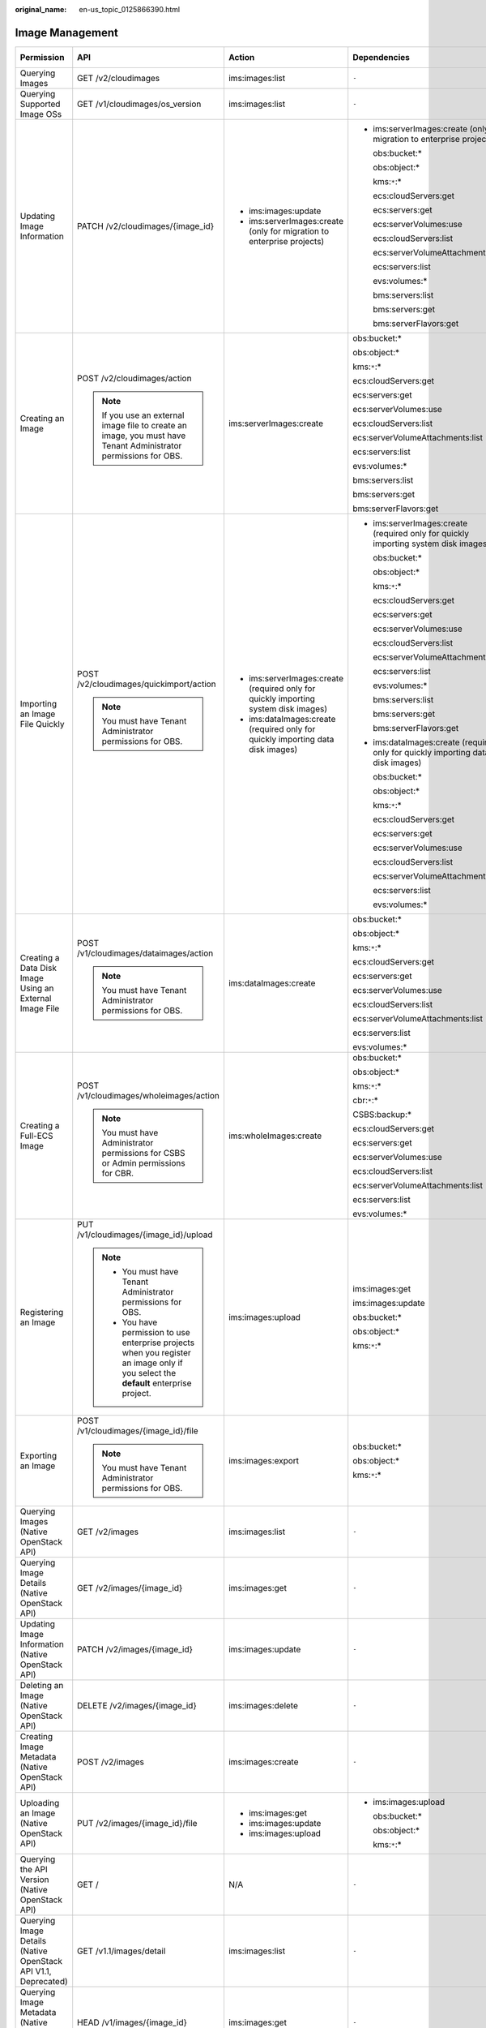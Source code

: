 :original_name: en-us_topic_0125866390.html

.. _en-us_topic_0125866390:

Image Management
================

+----------------------------------------------------------------+----------------------------------------------------------------------------------------------------------------------------------------+-------------------------------------------------------------------------------------+-------------------------------------------------------------------------------------+-------------+--------------------+
| Permission                                                     | API                                                                                                                                    | Action                                                                              | Dependencies                                                                        | IAM Project | Enterprise Project |
+================================================================+========================================================================================================================================+=====================================================================================+=====================================================================================+=============+====================+
| Querying Images                                                | GET /v2/cloudimages                                                                                                                    | ims:images:list                                                                     | ``-``                                                                               | Y           | Y                  |
+----------------------------------------------------------------+----------------------------------------------------------------------------------------------------------------------------------------+-------------------------------------------------------------------------------------+-------------------------------------------------------------------------------------+-------------+--------------------+
| Querying Supported Image OSs                                   | GET /v1/cloudimages/os_version                                                                                                         | ims:images:list                                                                     | ``-``                                                                               | Y           | x                  |
+----------------------------------------------------------------+----------------------------------------------------------------------------------------------------------------------------------------+-------------------------------------------------------------------------------------+-------------------------------------------------------------------------------------+-------------+--------------------+
| Updating Image Information                                     | PATCH /v2/cloudimages/{image_id}                                                                                                       | -  ims:images:update                                                                | -  ims:serverImages:create (only for migration to enterprise projects)              | Y           | Y                  |
|                                                                |                                                                                                                                        | -  ims:serverImages:create (only for migration to enterprise projects)              |                                                                                     |             |                    |
|                                                                |                                                                                                                                        |                                                                                     |    obs:bucket:\*                                                                    |             |                    |
|                                                                |                                                                                                                                        |                                                                                     |                                                                                     |             |                    |
|                                                                |                                                                                                                                        |                                                                                     |    obs:object:\*                                                                    |             |                    |
|                                                                |                                                                                                                                        |                                                                                     |                                                                                     |             |                    |
|                                                                |                                                                                                                                        |                                                                                     |    kms:``*``:\*                                                                     |             |                    |
|                                                                |                                                                                                                                        |                                                                                     |                                                                                     |             |                    |
|                                                                |                                                                                                                                        |                                                                                     |    ecs:cloudServers:get                                                             |             |                    |
|                                                                |                                                                                                                                        |                                                                                     |                                                                                     |             |                    |
|                                                                |                                                                                                                                        |                                                                                     |    ecs:servers:get                                                                  |             |                    |
|                                                                |                                                                                                                                        |                                                                                     |                                                                                     |             |                    |
|                                                                |                                                                                                                                        |                                                                                     |    ecs:serverVolumes:use                                                            |             |                    |
|                                                                |                                                                                                                                        |                                                                                     |                                                                                     |             |                    |
|                                                                |                                                                                                                                        |                                                                                     |    ecs:cloudServers:list                                                            |             |                    |
|                                                                |                                                                                                                                        |                                                                                     |                                                                                     |             |                    |
|                                                                |                                                                                                                                        |                                                                                     |    ecs:serverVolumeAttachments:list                                                 |             |                    |
|                                                                |                                                                                                                                        |                                                                                     |                                                                                     |             |                    |
|                                                                |                                                                                                                                        |                                                                                     |    ecs:servers:list                                                                 |             |                    |
|                                                                |                                                                                                                                        |                                                                                     |                                                                                     |             |                    |
|                                                                |                                                                                                                                        |                                                                                     |    evs:volumes:\*                                                                   |             |                    |
|                                                                |                                                                                                                                        |                                                                                     |                                                                                     |             |                    |
|                                                                |                                                                                                                                        |                                                                                     |    bms:servers:list                                                                 |             |                    |
|                                                                |                                                                                                                                        |                                                                                     |                                                                                     |             |                    |
|                                                                |                                                                                                                                        |                                                                                     |    bms:servers:get                                                                  |             |                    |
|                                                                |                                                                                                                                        |                                                                                     |                                                                                     |             |                    |
|                                                                |                                                                                                                                        |                                                                                     |    bms:serverFlavors:get                                                            |             |                    |
+----------------------------------------------------------------+----------------------------------------------------------------------------------------------------------------------------------------+-------------------------------------------------------------------------------------+-------------------------------------------------------------------------------------+-------------+--------------------+
| Creating an Image                                              | POST /v2/cloudimages/action                                                                                                            | ims:serverImages:create                                                             | obs:bucket:\*                                                                       | Y           | Y                  |
|                                                                |                                                                                                                                        |                                                                                     |                                                                                     |             |                    |
|                                                                | .. note::                                                                                                                              |                                                                                     | obs:object:\*                                                                       |             |                    |
|                                                                |                                                                                                                                        |                                                                                     |                                                                                     |             |                    |
|                                                                |    If you use an external image file to create an image, you must have Tenant Administrator permissions for OBS.                       |                                                                                     | kms:``*``:\*                                                                        |             |                    |
|                                                                |                                                                                                                                        |                                                                                     |                                                                                     |             |                    |
|                                                                |                                                                                                                                        |                                                                                     | ecs:cloudServers:get                                                                |             |                    |
|                                                                |                                                                                                                                        |                                                                                     |                                                                                     |             |                    |
|                                                                |                                                                                                                                        |                                                                                     | ecs:servers:get                                                                     |             |                    |
|                                                                |                                                                                                                                        |                                                                                     |                                                                                     |             |                    |
|                                                                |                                                                                                                                        |                                                                                     | ecs:serverVolumes:use                                                               |             |                    |
|                                                                |                                                                                                                                        |                                                                                     |                                                                                     |             |                    |
|                                                                |                                                                                                                                        |                                                                                     | ecs:cloudServers:list                                                               |             |                    |
|                                                                |                                                                                                                                        |                                                                                     |                                                                                     |             |                    |
|                                                                |                                                                                                                                        |                                                                                     | ecs:serverVolumeAttachments:list                                                    |             |                    |
|                                                                |                                                                                                                                        |                                                                                     |                                                                                     |             |                    |
|                                                                |                                                                                                                                        |                                                                                     | ecs:servers:list                                                                    |             |                    |
|                                                                |                                                                                                                                        |                                                                                     |                                                                                     |             |                    |
|                                                                |                                                                                                                                        |                                                                                     | evs:volumes:\*                                                                      |             |                    |
|                                                                |                                                                                                                                        |                                                                                     |                                                                                     |             |                    |
|                                                                |                                                                                                                                        |                                                                                     | bms:servers:list                                                                    |             |                    |
|                                                                |                                                                                                                                        |                                                                                     |                                                                                     |             |                    |
|                                                                |                                                                                                                                        |                                                                                     | bms:servers:get                                                                     |             |                    |
|                                                                |                                                                                                                                        |                                                                                     |                                                                                     |             |                    |
|                                                                |                                                                                                                                        |                                                                                     | bms:serverFlavors:get                                                               |             |                    |
+----------------------------------------------------------------+----------------------------------------------------------------------------------------------------------------------------------------+-------------------------------------------------------------------------------------+-------------------------------------------------------------------------------------+-------------+--------------------+
| Importing an Image File Quickly                                | POST /v2/cloudimages/quickimport/action                                                                                                | -  ims:serverImages:create (required only for quickly importing system disk images) | -  ims:serverImages:create (required only for quickly importing system disk images) | Y           | Y                  |
|                                                                |                                                                                                                                        | -  ims:dataImages:create (required only for quickly importing data disk images)     |                                                                                     |             |                    |
|                                                                | .. note::                                                                                                                              |                                                                                     |    obs:bucket:\*                                                                    |             |                    |
|                                                                |                                                                                                                                        |                                                                                     |                                                                                     |             |                    |
|                                                                |    You must have Tenant Administrator permissions for OBS.                                                                             |                                                                                     |    obs:object:\*                                                                    |             |                    |
|                                                                |                                                                                                                                        |                                                                                     |                                                                                     |             |                    |
|                                                                |                                                                                                                                        |                                                                                     |    kms:``*``:\*                                                                     |             |                    |
|                                                                |                                                                                                                                        |                                                                                     |                                                                                     |             |                    |
|                                                                |                                                                                                                                        |                                                                                     |    ecs:cloudServers:get                                                             |             |                    |
|                                                                |                                                                                                                                        |                                                                                     |                                                                                     |             |                    |
|                                                                |                                                                                                                                        |                                                                                     |    ecs:servers:get                                                                  |             |                    |
|                                                                |                                                                                                                                        |                                                                                     |                                                                                     |             |                    |
|                                                                |                                                                                                                                        |                                                                                     |    ecs:serverVolumes:use                                                            |             |                    |
|                                                                |                                                                                                                                        |                                                                                     |                                                                                     |             |                    |
|                                                                |                                                                                                                                        |                                                                                     |    ecs:cloudServers:list                                                            |             |                    |
|                                                                |                                                                                                                                        |                                                                                     |                                                                                     |             |                    |
|                                                                |                                                                                                                                        |                                                                                     |    ecs:serverVolumeAttachments:list                                                 |             |                    |
|                                                                |                                                                                                                                        |                                                                                     |                                                                                     |             |                    |
|                                                                |                                                                                                                                        |                                                                                     |    ecs:servers:list                                                                 |             |                    |
|                                                                |                                                                                                                                        |                                                                                     |                                                                                     |             |                    |
|                                                                |                                                                                                                                        |                                                                                     |    evs:volumes:\*                                                                   |             |                    |
|                                                                |                                                                                                                                        |                                                                                     |                                                                                     |             |                    |
|                                                                |                                                                                                                                        |                                                                                     |    bms:servers:list                                                                 |             |                    |
|                                                                |                                                                                                                                        |                                                                                     |                                                                                     |             |                    |
|                                                                |                                                                                                                                        |                                                                                     |    bms:servers:get                                                                  |             |                    |
|                                                                |                                                                                                                                        |                                                                                     |                                                                                     |             |                    |
|                                                                |                                                                                                                                        |                                                                                     |    bms:serverFlavors:get                                                            |             |                    |
|                                                                |                                                                                                                                        |                                                                                     |                                                                                     |             |                    |
|                                                                |                                                                                                                                        |                                                                                     | -  ims:dataImages:create (required only for quickly importing data disk images)     |             |                    |
|                                                                |                                                                                                                                        |                                                                                     |                                                                                     |             |                    |
|                                                                |                                                                                                                                        |                                                                                     |    obs:bucket:\*                                                                    |             |                    |
|                                                                |                                                                                                                                        |                                                                                     |                                                                                     |             |                    |
|                                                                |                                                                                                                                        |                                                                                     |    obs:object:\*                                                                    |             |                    |
|                                                                |                                                                                                                                        |                                                                                     |                                                                                     |             |                    |
|                                                                |                                                                                                                                        |                                                                                     |    kms:``*``:\*                                                                     |             |                    |
|                                                                |                                                                                                                                        |                                                                                     |                                                                                     |             |                    |
|                                                                |                                                                                                                                        |                                                                                     |    ecs:cloudServers:get                                                             |             |                    |
|                                                                |                                                                                                                                        |                                                                                     |                                                                                     |             |                    |
|                                                                |                                                                                                                                        |                                                                                     |    ecs:servers:get                                                                  |             |                    |
|                                                                |                                                                                                                                        |                                                                                     |                                                                                     |             |                    |
|                                                                |                                                                                                                                        |                                                                                     |    ecs:serverVolumes:use                                                            |             |                    |
|                                                                |                                                                                                                                        |                                                                                     |                                                                                     |             |                    |
|                                                                |                                                                                                                                        |                                                                                     |    ecs:cloudServers:list                                                            |             |                    |
|                                                                |                                                                                                                                        |                                                                                     |                                                                                     |             |                    |
|                                                                |                                                                                                                                        |                                                                                     |    ecs:serverVolumeAttachments:list                                                 |             |                    |
|                                                                |                                                                                                                                        |                                                                                     |                                                                                     |             |                    |
|                                                                |                                                                                                                                        |                                                                                     |    ecs:servers:list                                                                 |             |                    |
|                                                                |                                                                                                                                        |                                                                                     |                                                                                     |             |                    |
|                                                                |                                                                                                                                        |                                                                                     |    evs:volumes:\*                                                                   |             |                    |
+----------------------------------------------------------------+----------------------------------------------------------------------------------------------------------------------------------------+-------------------------------------------------------------------------------------+-------------------------------------------------------------------------------------+-------------+--------------------+
| Creating a Data Disk Image Using an External Image File        | POST /v1/cloudimages/dataimages/action                                                                                                 | ims:dataImages:create                                                               | obs:bucket:\*                                                                       | Y           | Y                  |
|                                                                |                                                                                                                                        |                                                                                     |                                                                                     |             |                    |
|                                                                | .. note::                                                                                                                              |                                                                                     | obs:object:\*                                                                       |             |                    |
|                                                                |                                                                                                                                        |                                                                                     |                                                                                     |             |                    |
|                                                                |    You must have Tenant Administrator permissions for OBS.                                                                             |                                                                                     | kms:``*``:\*                                                                        |             |                    |
|                                                                |                                                                                                                                        |                                                                                     |                                                                                     |             |                    |
|                                                                |                                                                                                                                        |                                                                                     | ecs:cloudServers:get                                                                |             |                    |
|                                                                |                                                                                                                                        |                                                                                     |                                                                                     |             |                    |
|                                                                |                                                                                                                                        |                                                                                     | ecs:servers:get                                                                     |             |                    |
|                                                                |                                                                                                                                        |                                                                                     |                                                                                     |             |                    |
|                                                                |                                                                                                                                        |                                                                                     | ecs:serverVolumes:use                                                               |             |                    |
|                                                                |                                                                                                                                        |                                                                                     |                                                                                     |             |                    |
|                                                                |                                                                                                                                        |                                                                                     | ecs:cloudServers:list                                                               |             |                    |
|                                                                |                                                                                                                                        |                                                                                     |                                                                                     |             |                    |
|                                                                |                                                                                                                                        |                                                                                     | ecs:serverVolumeAttachments:list                                                    |             |                    |
|                                                                |                                                                                                                                        |                                                                                     |                                                                                     |             |                    |
|                                                                |                                                                                                                                        |                                                                                     | ecs:servers:list                                                                    |             |                    |
|                                                                |                                                                                                                                        |                                                                                     |                                                                                     |             |                    |
|                                                                |                                                                                                                                        |                                                                                     | evs:volumes:\*                                                                      |             |                    |
+----------------------------------------------------------------+----------------------------------------------------------------------------------------------------------------------------------------+-------------------------------------------------------------------------------------+-------------------------------------------------------------------------------------+-------------+--------------------+
| Creating a Full-ECS Image                                      | POST /v1/cloudimages/wholeimages/action                                                                                                | ims:wholeImages:create                                                              | obs:bucket:\*                                                                       | Y           | Y                  |
|                                                                |                                                                                                                                        |                                                                                     |                                                                                     |             |                    |
|                                                                | .. note::                                                                                                                              |                                                                                     | obs:object:\*                                                                       |             |                    |
|                                                                |                                                                                                                                        |                                                                                     |                                                                                     |             |                    |
|                                                                |    You must have Administrator permissions for CSBS or Admin permissions for CBR.                                                      |                                                                                     | kms:``*``:\*                                                                        |             |                    |
|                                                                |                                                                                                                                        |                                                                                     |                                                                                     |             |                    |
|                                                                |                                                                                                                                        |                                                                                     | cbr:``*``:\*                                                                        |             |                    |
|                                                                |                                                                                                                                        |                                                                                     |                                                                                     |             |                    |
|                                                                |                                                                                                                                        |                                                                                     | CSBS:backup:\*                                                                      |             |                    |
|                                                                |                                                                                                                                        |                                                                                     |                                                                                     |             |                    |
|                                                                |                                                                                                                                        |                                                                                     | ecs:cloudServers:get                                                                |             |                    |
|                                                                |                                                                                                                                        |                                                                                     |                                                                                     |             |                    |
|                                                                |                                                                                                                                        |                                                                                     | ecs:servers:get                                                                     |             |                    |
|                                                                |                                                                                                                                        |                                                                                     |                                                                                     |             |                    |
|                                                                |                                                                                                                                        |                                                                                     | ecs:serverVolumes:use                                                               |             |                    |
|                                                                |                                                                                                                                        |                                                                                     |                                                                                     |             |                    |
|                                                                |                                                                                                                                        |                                                                                     | ecs:cloudServers:list                                                               |             |                    |
|                                                                |                                                                                                                                        |                                                                                     |                                                                                     |             |                    |
|                                                                |                                                                                                                                        |                                                                                     | ecs:serverVolumeAttachments:list                                                    |             |                    |
|                                                                |                                                                                                                                        |                                                                                     |                                                                                     |             |                    |
|                                                                |                                                                                                                                        |                                                                                     | ecs:servers:list                                                                    |             |                    |
|                                                                |                                                                                                                                        |                                                                                     |                                                                                     |             |                    |
|                                                                |                                                                                                                                        |                                                                                     | evs:volumes:\*                                                                      |             |                    |
+----------------------------------------------------------------+----------------------------------------------------------------------------------------------------------------------------------------+-------------------------------------------------------------------------------------+-------------------------------------------------------------------------------------+-------------+--------------------+
| Registering an Image                                           | PUT /v1/cloudimages/{image_id}/upload                                                                                                  | ims:images:upload                                                                   | ims:images:get                                                                      | Y           | Y                  |
|                                                                |                                                                                                                                        |                                                                                     |                                                                                     |             |                    |
|                                                                | .. note::                                                                                                                              |                                                                                     | ims:images:update                                                                   |             |                    |
|                                                                |                                                                                                                                        |                                                                                     |                                                                                     |             |                    |
|                                                                |    -  You must have Tenant Administrator permissions for OBS.                                                                          |                                                                                     | obs:bucket:\*                                                                       |             |                    |
|                                                                |    -  You have permission to use enterprise projects when you register an image only if you select the **default** enterprise project. |                                                                                     |                                                                                     |             |                    |
|                                                                |                                                                                                                                        |                                                                                     | obs:object:\*                                                                       |             |                    |
|                                                                |                                                                                                                                        |                                                                                     |                                                                                     |             |                    |
|                                                                |                                                                                                                                        |                                                                                     | kms:``*``:\*                                                                        |             |                    |
+----------------------------------------------------------------+----------------------------------------------------------------------------------------------------------------------------------------+-------------------------------------------------------------------------------------+-------------------------------------------------------------------------------------+-------------+--------------------+
| Exporting an Image                                             | POST /v1/cloudimages/{image_id}/file                                                                                                   | ims:images:export                                                                   | obs:bucket:\*                                                                       | Y           | Y                  |
|                                                                |                                                                                                                                        |                                                                                     |                                                                                     |             |                    |
|                                                                | .. note::                                                                                                                              |                                                                                     | obs:object:\*                                                                       |             |                    |
|                                                                |                                                                                                                                        |                                                                                     |                                                                                     |             |                    |
|                                                                |    You must have Tenant Administrator permissions for OBS.                                                                             |                                                                                     | kms:``*``:\*                                                                        |             |                    |
+----------------------------------------------------------------+----------------------------------------------------------------------------------------------------------------------------------------+-------------------------------------------------------------------------------------+-------------------------------------------------------------------------------------+-------------+--------------------+
| Querying Images (Native OpenStack API)                         | GET /v2/images                                                                                                                         | ims:images:list                                                                     | ``-``                                                                               | Y           | x                  |
+----------------------------------------------------------------+----------------------------------------------------------------------------------------------------------------------------------------+-------------------------------------------------------------------------------------+-------------------------------------------------------------------------------------+-------------+--------------------+
| Querying Image Details (Native OpenStack API)                  | GET /v2/images/{image_id}                                                                                                              | ims:images:get                                                                      | ``-``                                                                               | Y           | Y                  |
+----------------------------------------------------------------+----------------------------------------------------------------------------------------------------------------------------------------+-------------------------------------------------------------------------------------+-------------------------------------------------------------------------------------+-------------+--------------------+
| Updating Image Information (Native OpenStack API)              | PATCH /v2/images/{image_id}                                                                                                            | ims:images:update                                                                   | ``-``                                                                               | Y           | Y                  |
+----------------------------------------------------------------+----------------------------------------------------------------------------------------------------------------------------------------+-------------------------------------------------------------------------------------+-------------------------------------------------------------------------------------+-------------+--------------------+
| Deleting an Image (Native OpenStack API)                       | DELETE /v2/images/{image_id}                                                                                                           | ims:images:delete                                                                   | ``-``                                                                               | Y           | Y                  |
+----------------------------------------------------------------+----------------------------------------------------------------------------------------------------------------------------------------+-------------------------------------------------------------------------------------+-------------------------------------------------------------------------------------+-------------+--------------------+
| Creating Image Metadata (Native OpenStack API)                 | POST /v2/images                                                                                                                        | ims:images:create                                                                   | ``-``                                                                               | Y           | x                  |
+----------------------------------------------------------------+----------------------------------------------------------------------------------------------------------------------------------------+-------------------------------------------------------------------------------------+-------------------------------------------------------------------------------------+-------------+--------------------+
| Uploading an Image (Native OpenStack API)                      | PUT /v2/images/{image_id}/file                                                                                                         | -  ims:images:get                                                                   | -  ims:images:upload                                                                | Y           | x                  |
|                                                                |                                                                                                                                        | -  ims:images:update                                                                |                                                                                     |             |                    |
|                                                                |                                                                                                                                        | -  ims:images:upload                                                                |    obs:bucket:\*                                                                    |             |                    |
|                                                                |                                                                                                                                        |                                                                                     |                                                                                     |             |                    |
|                                                                |                                                                                                                                        |                                                                                     |    obs:object:\*                                                                    |             |                    |
|                                                                |                                                                                                                                        |                                                                                     |                                                                                     |             |                    |
|                                                                |                                                                                                                                        |                                                                                     |    kms:``*``:\*                                                                     |             |                    |
+----------------------------------------------------------------+----------------------------------------------------------------------------------------------------------------------------------------+-------------------------------------------------------------------------------------+-------------------------------------------------------------------------------------+-------------+--------------------+
| Querying the API Version (Native OpenStack API)                | GET /                                                                                                                                  | N/A                                                                                 | ``-``                                                                               | Y           | x                  |
+----------------------------------------------------------------+----------------------------------------------------------------------------------------------------------------------------------------+-------------------------------------------------------------------------------------+-------------------------------------------------------------------------------------+-------------+--------------------+
| Querying Image Details (Native OpenStack API V1.1, Deprecated) | GET /v1.1/images/detail                                                                                                                | ims:images:list                                                                     | ``-``                                                                               | Y           | x                  |
+----------------------------------------------------------------+----------------------------------------------------------------------------------------------------------------------------------------+-------------------------------------------------------------------------------------+-------------------------------------------------------------------------------------+-------------+--------------------+
| Querying Image Metadata (Native OpenStack API V1, Deprecated)  | HEAD /v1/images/{image_id}                                                                                                             | ims:images:get                                                                      | ``-``                                                                               | Y           | x                  |
+----------------------------------------------------------------+----------------------------------------------------------------------------------------------------------------------------------------+-------------------------------------------------------------------------------------+-------------------------------------------------------------------------------------+-------------+--------------------+
| Deleting an Image (Native OpenStack API V1.1, Deprecated)      | DELETE /v1.1/images/{image_id}                                                                                                         | ims:images:delete                                                                   | ``-``                                                                               | Y           | x                  |
+----------------------------------------------------------------+----------------------------------------------------------------------------------------------------------------------------------------+-------------------------------------------------------------------------------------+-------------------------------------------------------------------------------------+-------------+--------------------+
